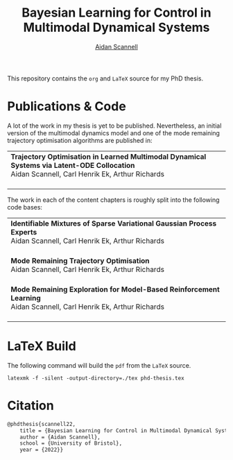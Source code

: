 #+TITLE: Bayesian Learning for Control in Multimodal Dynamical Systems
#+AUTHOR: [[https://www.aidanscannell.com/][Aidan Scannell]]
#+HTML: <a href="https://github.com/aidanscannell/phd-thesis/releases/download/initial-submission/phd-thesis-signed-submitted.pdf"><img alt="Download PDF" src="https://img.shields.io/github/downloads/aidanscannell/phd-thesis/total?label=Download%20pdf&style=for-the-badge"></a>

This repository contains the =org= and =LaTeX= source for my PhD thesis.

* Publications & Code
A lot of the work in my thesis is yet to be published.
Nevertheless, an initial version of the multimodal dynamics model and one of the mode remaining trajectory optimisation algorithms are published in:
#+BEGIN_HTML
<table>
    <tr>
        <td>
            <strong>Trajectory Optimisation in Learned Multimodal Dynamical Systems via Latent-ODE Collocation</strong><br>
            Aidan Scannell, Carl Henrik Ek, Arthur Richards <br>
            <a href="https://ieeexplore.ieee.org/abstract/document/9561362"><img alt="Paper" src="https://img.shields.io/badge/-Paper-gray"></a>
            <a href="https://github.com/aidanscannell/trajectory-optimisation-in-learned-multimodal-dynamical-systems"><img alt="Code" src="https://img.shields.io/badge/-Code-gray" ></a></br>
        </td>
</table>
#+END_HTML
The work in each of the content chapters is roughly split into the following code bases:
#+BEGIN_HTML
<table>
    <tr>
        <td>
            <strong>Identifiable Mixtures of Sparse Variational Gaussian Process Experts</strong><br>
            Aidan Scannell, Carl Henrik Ek, Arthur Richards <br>
            <a href="https://github.com/aidanscannell/mogpe"><img alt="Code" src="https://img.shields.io/badge/-Code-gray" ></a></br>
        </td>
    </tr>
    <tr>
        <td>
            <strong>Mode Remaining Trajectory Optimisation</strong><br>
            Aidan Scannell, Carl Henrik Ek, Arthur Richards <br>
            <a href="https://github.com/aidanscannell/ModeOpt"><img alt="Code" src="https://img.shields.io/badge/-Code-gray" ></a></br>
        </td>
    </tr>
    <tr>
        <td>
            <strong>Mode Remaining Exploration for Model-Based Reinforcement Learning</strong><br>
            Aidan Scannell, Carl Henrik Ek, Arthur Richards <br>
            <a href="https://github.com/aidanscannell/ModeOpt"><img alt="Code" src="https://img.shields.io/badge/-Code-gray" ></a></br>
        </td>
    </tr>
</table>
#+END_HTML


* LaTeX Build

The following command will build the =pdf= from the =LaTeX= source.
#+begin_src shell
latexmk -f -silent -output-directory=./tex phd-thesis.tex
#+end_src

# TODO add shield with link to pdf and counter

* Citation
#+begin_src LaTeX
@phdthesis{scannell22,
    title = {Bayesian Learning for Control in Multimodal Dynamical Systems},
    author = {Aidan Scannell},
    school = {University of Bristol},
    year = {2022}}
#+end_src
